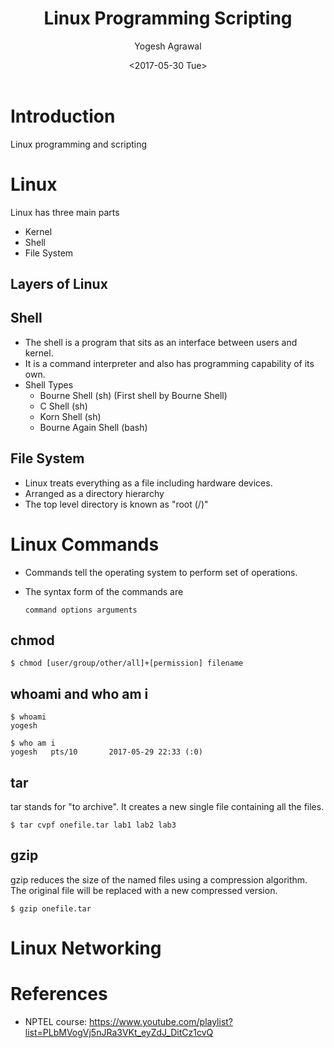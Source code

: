 #+Title: Linux Programming Scripting
#+Date: <2017-05-30 Tue>
#+Email: yogeshiiith@gmail.com
#+Author: Yogesh Agrawal

* Introduction
  Linux programming and scripting

* Linux
  Linux has three main parts
  + Kernel
  + Shell
  + File System

** Layers of Linux

   [[./diagrams/linux-layers.png]]

** Shell
   - The shell is a program that sits as an interface between users
     and kernel.
   - It is a command interpreter and also has programming capability
     of its own.
   - Shell Types
     + Bourne Shell (sh) (First shell by Bourne Shell)
     + C Shell (sh)
     + Korn Shell (sh)
     + Bourne Again Shell (bash)   
 
** File System
   - Linux treats everything as a file including hardware devices.
   - Arranged as a directory hierarchy
   - The top level directory is known as "root (/)"

* Linux Commands
  - Commands tell the operating system to perform set of operations.
  - The syntax form of the commands are
    #+BEGIN_EXAMPLE
    command options arguments
    #+END_EXAMPLE

** chmod
   #+BEGIN_EXAMPLE
   $ chmod [user/group/other/all]+[permission] filename
   #+END_EXAMPLE

** whoami and who am i
   #+BEGIN_EXAMPLE
   $ whoami
   yogesh
   #+END_EXAMPLE
   #+BEGIN_EXAMPLE
   $ who am i
   yogesh   pts/10       2017-05-29 22:33 (:0)
   #+END_EXAMPLE

** tar
   tar stands for "to archive". It creates a new single file
   containing all the files.
   #+BEGIN_EXAMPLE
   $ tar cvpf onefile.tar lab1 lab2 lab3
   #+END_EXAMPLE

** gzip
   gzip reduces the size of the named files using a compression
   algorithm. The original file will be replaced with a new compressed
   version.
   #+BEGIN_EXAMPLE
   $ gzip onefile.tar
   #+END_EXAMPLE
* Linux Networking

  [[./diagrams/linux-networking.png]]

  [[./diagrams/client-server-communication.png]]

  

* References
  - NPTEL course:
    https://www.youtube.com/playlist?list=PLbMVogVj5nJRa3VKt_eyZdJ_DitCz1cvQ
